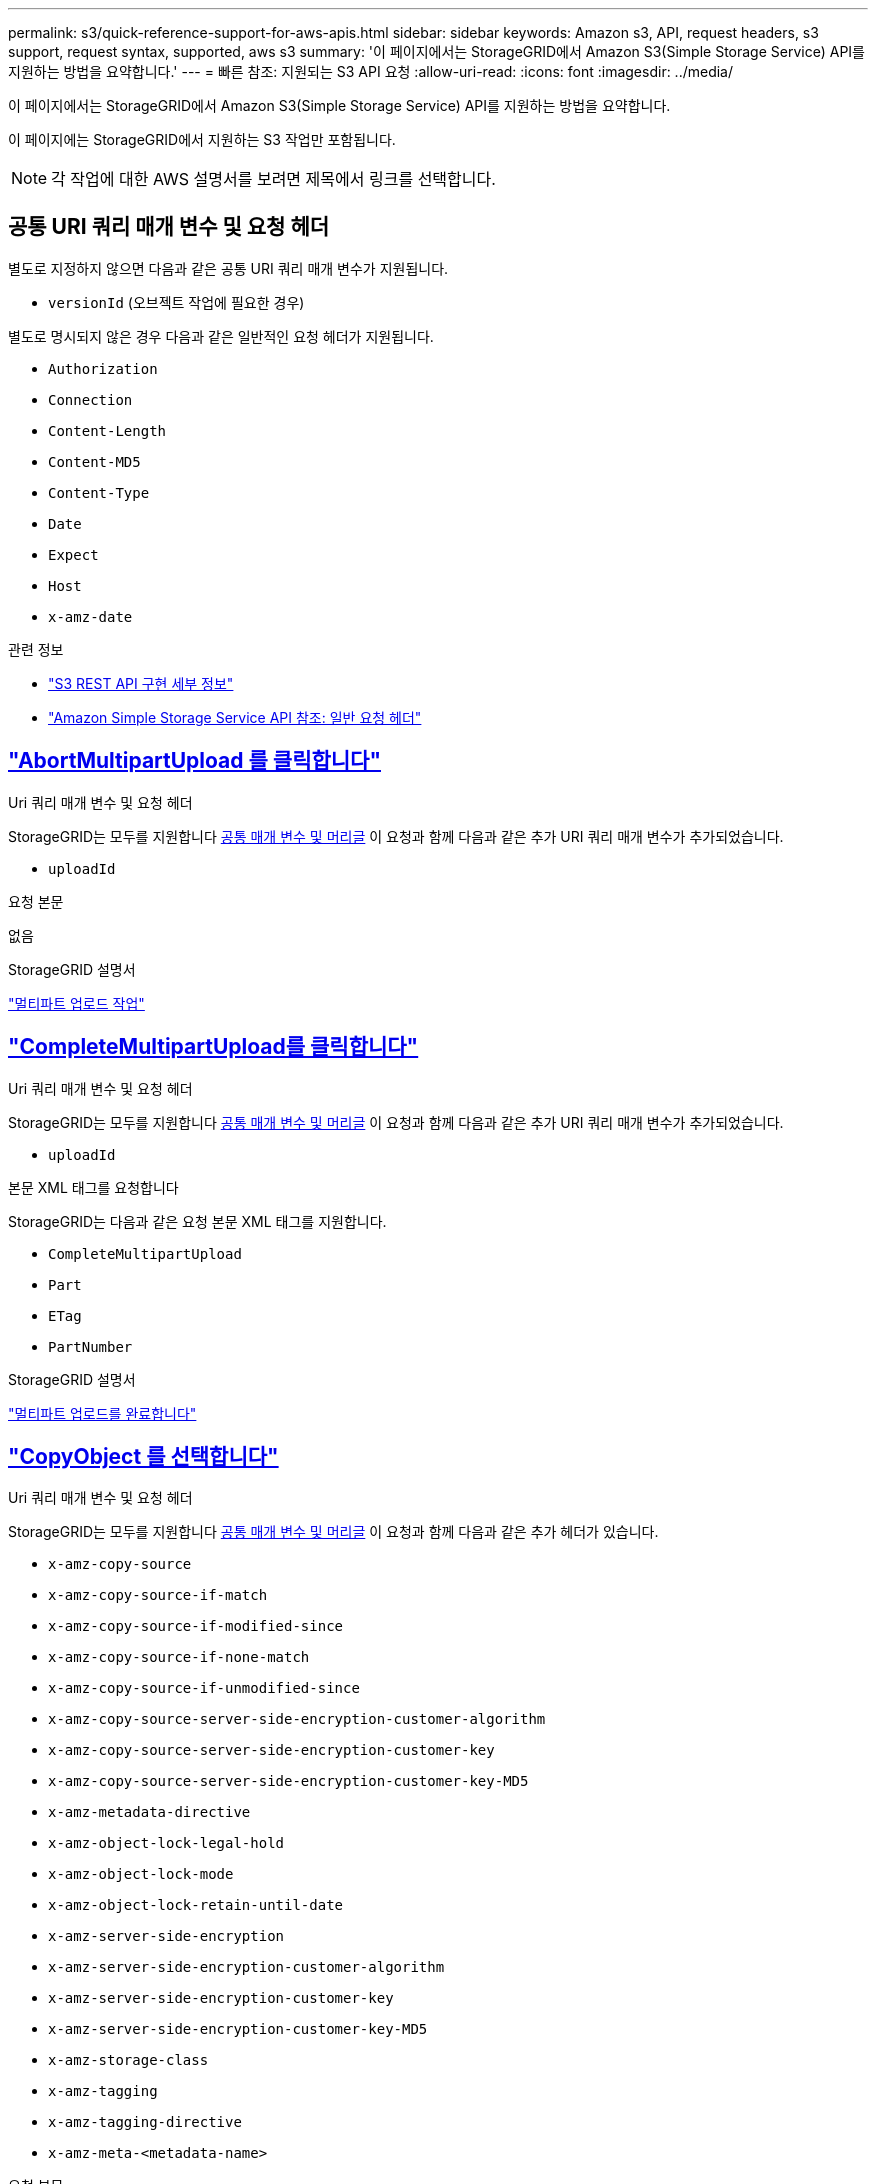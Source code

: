 ---
permalink: s3/quick-reference-support-for-aws-apis.html 
sidebar: sidebar 
keywords: Amazon s3, API, request headers, s3 support, request syntax, supported, aws s3 
summary: '이 페이지에서는 StorageGRID에서 Amazon S3(Simple Storage Service) API를 지원하는 방법을 요약합니다.' 
---
= 빠른 참조: 지원되는 S3 API 요청
:allow-uri-read: 
:icons: font
:imagesdir: ../media/


[role="lead"]
이 페이지에서는 StorageGRID에서 Amazon S3(Simple Storage Service) API를 지원하는 방법을 요약합니다.

이 페이지에는 StorageGRID에서 지원하는 S3 작업만 포함됩니다.


NOTE: 각 작업에 대한 AWS 설명서를 보려면 제목에서 링크를 선택합니다.



== 공통 URI 쿼리 매개 변수 및 요청 헤더

별도로 지정하지 않으면 다음과 같은 공통 URI 쿼리 매개 변수가 지원됩니다.

* `versionId` (오브젝트 작업에 필요한 경우)


별도로 명시되지 않은 경우 다음과 같은 일반적인 요청 헤더가 지원됩니다.

* `Authorization`
* `Connection`
* `Content-Length`
* `Content-MD5`
* `Content-Type`
* `Date`
* `Expect`
* `Host`
* `x-amz-date`


.관련 정보
* link:../s3/s3-rest-api-supported-operations-and-limitations.html["S3 REST API 구현 세부 정보"]
* https://docs.aws.amazon.com/AmazonS3/latest/API/RESTCommonRequestHeaders.html["Amazon Simple Storage Service API 참조: 일반 요청 헤더"^]




== https://docs.aws.amazon.com/AmazonS3/latest/API/API_AbortMultipartUpload.html["AbortMultipartUpload 를 클릭합니다"^]

.Uri 쿼리 매개 변수 및 요청 헤더
StorageGRID는 모두를 지원합니다 <<common-params,공통 매개 변수 및 머리글>> 이 요청과 함께 다음과 같은 추가 URI 쿼리 매개 변수가 추가되었습니다.

* `uploadId`


.요청 본문
없음

.StorageGRID 설명서
link:operations-for-multipart-uploads.html["멀티파트 업로드 작업"]



== https://docs.aws.amazon.com/AmazonS3/latest/API/API_CompleteMultipartUpload.html["CompleteMultipartUpload를 클릭합니다"^]

.Uri 쿼리 매개 변수 및 요청 헤더
StorageGRID는 모두를 지원합니다 <<common-params,공통 매개 변수 및 머리글>> 이 요청과 함께 다음과 같은 추가 URI 쿼리 매개 변수가 추가되었습니다.

* `uploadId`


.본문 XML 태그를 요청합니다
StorageGRID는 다음과 같은 요청 본문 XML 태그를 지원합니다.

* `CompleteMultipartUpload`
* `Part`
* `ETag`
* `PartNumber`


.StorageGRID 설명서
link:complete-multipart-upload.html["멀티파트 업로드를 완료합니다"]



== https://docs.aws.amazon.com/AmazonS3/latest/API/API_CopyObject.html["CopyObject 를 선택합니다"^]

.Uri 쿼리 매개 변수 및 요청 헤더
StorageGRID는 모두를 지원합니다 <<common-params,공통 매개 변수 및 머리글>> 이 요청과 함께 다음과 같은 추가 헤더가 있습니다.

* `x-amz-copy-source`
* `x-amz-copy-source-if-match`
* `x-amz-copy-source-if-modified-since`
* `x-amz-copy-source-if-none-match`
* `x-amz-copy-source-if-unmodified-since`
* `x-amz-copy-source-server-side-encryption-customer-algorithm`
* `x-amz-copy-source-server-side-encryption-customer-key`
* `x-amz-copy-source-server-side-encryption-customer-key-MD5`
* `x-amz-metadata-directive`
* `x-amz-object-lock-legal-hold`
* `x-amz-object-lock-mode`
* `x-amz-object-lock-retain-until-date`
* `x-amz-server-side-encryption`
* `x-amz-server-side-encryption-customer-algorithm`
* `x-amz-server-side-encryption-customer-key`
* `x-amz-server-side-encryption-customer-key-MD5`
* `x-amz-storage-class`
* `x-amz-tagging`
* `x-amz-tagging-directive`
* `x-amz-meta-<metadata-name>`


.요청 본문
없음

.StorageGRID 설명서
link:put-object-copy.html["개체 - 복사 를 선택합니다"]



== https://docs.aws.amazon.com/AmazonS3/latest/API/API_CreateBucket.html["CreateBucket"^]

.Uri 쿼리 매개 변수 및 요청 헤더
StorageGRID는 모두를 지원합니다 <<common-params,공통 매개 변수 및 머리글>> 이 요청과 함께 다음과 같은 추가 헤더가 있습니다.

* `x-amz-bucket-object-lock-enabled`


.요청 본문
StorageGRID는 구현 시 Amazon S3 REST API에 의해 정의된 모든 요청 본문 매개 변수를 지원합니다.

.StorageGRID 설명서
link:operations-on-buckets.html["버킷 작업"]



== https://docs.aws.amazon.com/AmazonS3/latest/API/API_CreateMultipartUpload.html["CreateMultptUpload 를 클릭합니다"^]

.Uri 쿼리 매개 변수 및 요청 헤더
StorageGRID는 모두를 지원합니다 <<common-params,공통 매개 변수 및 머리글>> 이 요청과 함께 다음과 같은 추가 헤더가 있습니다.

* `Cache-Control`
* `Content-Disposition`
* `Content-Encoding`
* `Content-Language`
* `Expires`
* `x-amz-server-side-encryption`
* `x-amz-storage-class`
* `x-amz-server-side-encryption-customer-algorithm`
* `x-amz-server-side-encryption-customer-key`
* `x-amz-server-side-encryption-customer-key-MD5`
* `x-amz-tagging`
* `x-amz-object-lock-mode`
* `x-amz-object-lock-retain-until-date`
* `x-amz-object-lock-legal-hold`
* `x-amz-meta-<metadata-name>`


.요청 본문
없음

.StorageGRID 설명서
link:initiate-multipart-upload.html["멀티파트 업로드를 시작합니다"]



== https://docs.aws.amazon.com/AmazonS3/latest/API/API_DeleteBucket.html["삭제 버킷"^]

.Uri 쿼리 매개 변수 및 요청 헤더
StorageGRID는 모두를 지원합니다 <<common-params,공통 매개 변수 및 머리글>> 요청할 수 있습니다.

.StorageGRID 설명서
link:operations-on-buckets.html["버킷 작업"]



== https://docs.aws.amazon.com/AmazonS3/latest/API/API_DeleteBucketCors.html["DeleteBucketCors"^]

.Uri 쿼리 매개 변수 및 요청 헤더
StorageGRID는 모두를 지원합니다 <<common-params,공통 매개 변수 및 머리글>> 요청할 수 있습니다.

.요청 본문
없음

.StorageGRID 설명서
link:operations-on-buckets.html["버킷 작업"]



== https://docs.aws.amazon.com/AmazonS3/latest/API/API_DeleteBucketEncryption.html["DeleteBucketEncryption"^]

.Uri 쿼리 매개 변수 및 요청 헤더
StorageGRID는 모두를 지원합니다 <<common-params,공통 매개 변수 및 머리글>> 요청할 수 있습니다.

.요청 본문
없음

.StorageGRID 설명서
link:operations-on-buckets.html["버킷 작업"]



== https://docs.aws.amazon.com/AmazonS3/latest/API/API_DeleteBucketLifecycle.html["DeleteBucketLifecycle"^]

.Uri 쿼리 매개 변수 및 요청 헤더
StorageGRID는 모두를 지원합니다 <<common-params,공통 매개 변수 및 머리글>> 요청할 수 있습니다.

.요청 본문
없음

.StorageGRID 설명서
* link:operations-on-buckets.html["버킷 작업"]
* link:create-s3-lifecycle-configuration.html["S3 라이프사이클 구성을 생성합니다"]




== https://docs.aws.amazon.com/AmazonS3/latest/API/API_DeleteBucketPolicy.html["DeleteBuckketPolicy를 참조하십시오"^]

.Uri 쿼리 매개 변수 및 요청 헤더
StorageGRID는 모두를 지원합니다 <<common-params,공통 매개 변수 및 머리글>> 요청할 수 있습니다.

.요청 본문
없음

.StorageGRID 설명서
link:operations-on-buckets.html["버킷 작업"]



== https://docs.aws.amazon.com/AmazonS3/latest/API/API_DeleteBucketReplication.html["DeleteBuckReplication 을 참조하십시오"^]

.Uri 쿼리 매개 변수 및 요청 헤더
StorageGRID는 모두를 지원합니다 <<common-params,공통 매개 변수 및 머리글>> 요청할 수 있습니다.

.요청 본문
없음

.StorageGRID 설명서
link:operations-on-buckets.html["버킷 작업"]



== https://docs.aws.amazon.com/AmazonS3/latest/API/API_DeleteBucketTagging.html["삭제 BucketTagging"^]

.Uri 쿼리 매개 변수 및 요청 헤더
StorageGRID는 모두를 지원합니다 <<common-params,공통 매개 변수 및 머리글>> 요청할 수 있습니다.

.요청 본문
없음

.StorageGRID 설명서
link:operations-on-buckets.html["버킷 작업"]



== https://docs.aws.amazon.com/AmazonS3/latest/API/API_DeleteObject.html["DeleteObject 를 클릭합니다"^]

.Uri 쿼리 매개 변수 및 요청 헤더
StorageGRID는 모두를 지원합니다 <<common-params,공통 매개 변수 및 머리글>> 이 요청과 함께 다음과 같은 추가 요청 헤더가 추가되었습니다.

* `x-amz-bypass-governance-retention`


.요청 본문
없음

.StorageGRID 설명서
link:operations-on-objects.html["객체에 대한 작업"]



== https://docs.aws.amazon.com/AmazonS3/latest/API/API_DeleteObjects.html["DeleteObjects 를 클릭합니다"^]

.Uri 쿼리 매개 변수 및 요청 헤더
StorageGRID는 모두를 지원합니다 <<common-params,공통 매개 변수 및 머리글>> 이 요청과 함께 다음과 같은 추가 요청 헤더가 추가되었습니다.

* `x-amz-bypass-governance-retention`


.요청 본문
StorageGRID는 구현 시 Amazon S3 REST API에 의해 정의된 모든 요청 본문 매개 변수를 지원합니다.

.StorageGRID 설명서
link:operations-on-objects.html["객체에 대한 작업"] (여러 개체 삭제)



== https://docs.aws.amazon.com/AmazonS3/latest/API/API_DeleteObjectTagging.html["DeleteObjectTagging 을 선택합니다"^]

StorageGRID는 모두를 지원합니다 <<common-params,공통 매개 변수 및 머리글>> 요청할 수 있습니다.

.요청 본문
없음

.StorageGRID 설명서
link:operations-on-objects.html["객체에 대한 작업"]



== https://docs.aws.amazon.com/AmazonS3/latest/API/API_GetBucketAcl.html["GetBuckketAcl"^]

.Uri 쿼리 매개 변수 및 요청 헤더
StorageGRID는 모두를 지원합니다 <<common-params,공통 매개 변수 및 머리글>> 요청할 수 있습니다.

.요청 본문
없음

.StorageGRID 설명서
link:operations-on-buckets.html["버킷 작업"]



== https://docs.aws.amazon.com/AmazonS3/latest/API/API_GetBucketCors.html["GetBuckketCors 를 참조하십시오"^]

.Uri 쿼리 매개 변수 및 요청 헤더
StorageGRID는 모두를 지원합니다 <<common-params,공통 매개 변수 및 머리글>> 요청할 수 있습니다.

.요청 본문
없음

.StorageGRID 설명서
link:operations-on-buckets.html["버킷 작업"]



== https://docs.aws.amazon.com/AmazonS3/latest/API/API_GetBucketEncryption.html["GetBuckketEncryption을 참조하십시오"^]

.Uri 쿼리 매개 변수 및 요청 헤더
StorageGRID는 모두를 지원합니다 <<common-params,공통 매개 변수 및 머리글>> 요청할 수 있습니다.

.요청 본문
없음

.StorageGRID 설명서
link:operations-on-buckets.html["버킷 작업"]



== https://docs.aws.amazon.com/AmazonS3/latest/API/API_GetBucketLifecycleConfiguration.html["GetBuckLifecycleConfiguration 을 참조하십시오"^]

.Uri 쿼리 매개 변수 및 요청 헤더
StorageGRID는 모두를 지원합니다 <<common-params,공통 매개 변수 및 머리글>> 요청할 수 있습니다.

.요청 본문
없음

.StorageGRID 설명서
* link:operations-on-buckets.html["버킷 작업"] (버킷 수명 주기 가져오기)
* link:create-s3-lifecycle-configuration.html["S3 라이프사이클 구성을 생성합니다"]




== https://docs.aws.amazon.com/AmazonS3/latest/API/API_GetBucketLocation.html["GetBucketLocation 을 참조하십시오"^]

.Uri 쿼리 매개 변수 및 요청 헤더
StorageGRID는 모두를 지원합니다 <<common-params,공통 매개 변수 및 머리글>> 요청할 수 있습니다.

.요청 본문
없음

.StorageGRID 설명서
link:operations-on-buckets.html["버킷 작업"]



== https://docs.aws.amazon.com/AmazonS3/latest/API/API_GetBucketNotificationConfiguration.html["GetBuckNotificationConfiguration 을 참조하십시오"^]

.Uri 쿼리 매개 변수 및 요청 헤더
StorageGRID는 모두를 지원합니다 <<common-params,공통 매개 변수 및 머리글>> 요청할 수 있습니다.

.요청 본문
없음

.StorageGRID 설명서
link:operations-on-buckets.html["버킷 작업"] (버킷 통지 가져오기)



== https://docs.aws.amazon.com/AmazonS3/latest/API/API_GetBucketPolicy.html["GetBuckketPolicy를 참조하십시오"^]

.Uri 쿼리 매개 변수 및 요청 헤더
StorageGRID는 모두를 지원합니다 <<common-params,공통 매개 변수 및 머리글>> 요청할 수 있습니다.

.요청 본문
없음

.StorageGRID 설명서
link:operations-on-buckets.html["버킷 작업"]



== https://docs.aws.amazon.com/AmazonS3/latest/API/API_GetBucketReplication.html["GetBucketReplication 을 참조하십시오"^]

.Uri 쿼리 매개 변수 및 요청 헤더
StorageGRID는 모두를 지원합니다 <<common-params,공통 매개 변수 및 머리글>> 요청할 수 있습니다.

.요청 본문
없음

.StorageGRID 설명서
link:operations-on-buckets.html["버킷 작업"]



== https://docs.aws.amazon.com/AmazonS3/latest/API/API_GetBucketTagging.html["GetBucketTagging"^]

.Uri 쿼리 매개 변수 및 요청 헤더
StorageGRID는 모두를 지원합니다 <<common-params,공통 매개 변수 및 머리글>> 요청할 수 있습니다.

.요청 본문
없음

.StorageGRID 설명서
link:operations-on-buckets.html["버킷 작업"]



== https://docs.aws.amazon.com/AmazonS3/latest/API/API_GetBucketVersioning.html["GetBuckketVersioning 을 참조하십시오"^]

.Uri 쿼리 매개 변수 및 요청 헤더
StorageGRID는 모두를 지원합니다 <<common-params,공통 매개 변수 및 머리글>> 요청할 수 있습니다.

.요청 본문
없음

.StorageGRID 설명서
link:operations-on-buckets.html["버킷 작업"]



== https://docs.aws.amazon.com/AmazonS3/latest/API/API_GetObject.html["GetObject 를 참조하십시오"^]

.Uri 쿼리 매개 변수 및 요청 헤더
StorageGRID는 모두를 지원합니다 <<common-params,공통 매개 변수 및 머리글>> 이 요청과 함께 다음과 같은 추가 URI 쿼리 매개 변수가 추가되었습니다.

* `partNumber`
* `response-cache-control`
* `response-content-disposition`
* `response-content-encoding`
* `response-content-language`
* `response-content-type`
* `response-expires`


그리고 이러한 추가 요청 헤더는 다음과 같습니다.

* `Range`
* `x-amz-server-side-encryption-customer-algorithm`
* `x-amz-server-side-encryption-customer-key`
* `x-amz-server-side-encryption-customer-key-MD5`
* `If-Match`
* `If-Modified-Since`
* `If-None-Match`
* `If-Unmodified-Since`


.요청 본문
없음

.StorageGRID 설명서
link:get-object.html["객체 가져오기"]



== https://docs.aws.amazon.com/AmazonS3/latest/API/API_GetObjectAcl.html["GetObjectAcl"^]

.Uri 쿼리 매개 변수 및 요청 헤더
StorageGRID는 모두를 지원합니다 <<common-params,공통 매개 변수 및 머리글>> 요청할 수 있습니다.

.요청 본문
없음

.StorageGRID 설명서
link:operations-on-objects.html["객체에 대한 작업"]



== https://docs.aws.amazon.com/AmazonS3/latest/API/API_GetObjectLegalHold.html["GetObjectLegalHold 를 참조하십시오"^]

.Uri 쿼리 매개 변수 및 요청 헤더
StorageGRID는 모두를 지원합니다 <<common-params,공통 매개 변수 및 머리글>> 요청할 수 있습니다.

.요청 본문
없음

.StorageGRID 설명서
link:../s3/use-s3-api-for-s3-object-lock.html["S3 REST API를 사용하여 S3 오브젝트 잠금을 구성합니다"]



== https://docs.aws.amazon.com/AmazonS3/latest/API/API_GetObjectLockConfiguration.html["GetObjectLockConfiguration 을 참조하십시오"^]

.Uri 쿼리 매개 변수 및 요청 헤더
StorageGRID는 모두를 지원합니다 <<common-params,공통 매개 변수 및 머리글>> 요청할 수 있습니다.

.요청 본문
없음

.StorageGRID 설명서
link:../s3/use-s3-api-for-s3-object-lock.html["S3 REST API를 사용하여 S3 오브젝트 잠금을 구성합니다"]



== https://docs.aws.amazon.com/AmazonS3/latest/API/API_GetObjectRetention.html["GetObjectRetention을 참조하십시오"^]

.Uri 쿼리 매개 변수 및 요청 헤더
StorageGRID는 모두를 지원합니다 <<common-params,공통 매개 변수 및 머리글>> 요청할 수 있습니다.

.요청 본문
없음

.StorageGRID 설명서
link:../s3/use-s3-api-for-s3-object-lock.html["S3 REST API를 사용하여 S3 오브젝트 잠금을 구성합니다"]



== https://docs.aws.amazon.com/AmazonS3/latest/API/API_GetObjectTagging.html["GetObjectTagging"^]

.Uri 쿼리 매개 변수 및 요청 헤더
StorageGRID는 모두를 지원합니다 <<common-params,공통 매개 변수 및 머리글>> 요청할 수 있습니다.

.요청 본문
없음

.StorageGRID 설명서
link:operations-on-objects.html["객체에 대한 작업"]



== https://docs.aws.amazon.com/AmazonS3/latest/API/API_HeadBucket.html["머리버킷"^]

.Uri 쿼리 매개 변수 및 요청 헤더
StorageGRID는 모두를 지원합니다 <<common-params,공통 매개 변수 및 머리글>> 요청할 수 있습니다.

.요청 본문
없음

.StorageGRID 설명서
link:operations-on-buckets.html["버킷 작업"]



== https://docs.aws.amazon.com/AmazonS3/latest/API/API_HeadObject.html["HeadObject 를 선택합니다"^]

.Uri 쿼리 매개 변수 및 요청 헤더
StorageGRID는 모두를 지원합니다 <<common-params,공통 매개 변수 및 머리글>> 이 요청과 함께 다음과 같은 추가 헤더가 있습니다.

* `x-amz-server-side-encryption-customer-algorithm`
* `x-amz-server-side-encryption-customer-key`
* `x-amz-server-side-encryption-customer-key-MD5`
* `If-Match`
* `If-Modified-Since`
* `If-None-Match`
* `If-Unmodified-Since`
* `Range`


.요청 본문
없음

.StorageGRID 설명서
link:head-object.html["헤드 개체"]



== https://docs.aws.amazon.com/AmazonS3/latest/API/API_ListBuckets.html["ListBucket"^]

.Uri 쿼리 매개 변수 및 요청 헤더
StorageGRID는 모두를 지원합니다 <<common-params,공통 매개 변수 및 머리글>> 요청할 수 있습니다.

.요청 본문
없음

.StorageGRID 설명서
link:operations-on-the-service.html["서비스 및 GT에 대한 작업;서비스 가져오기"]



== https://docs.aws.amazon.com/AmazonS3/latest/API/API_ListMultipartUploads.html["ListMultipartUploads 를 참조하십시오"^]

.Uri 쿼리 매개 변수 및 요청 헤더
StorageGRID는 모두를 지원합니다 <<common-params,공통 매개 변수 및 머리글>> 이 요청에 다음 추가 매개 변수를 추가합니다.

* `delimiter`
* `encoding-type`
* `key-marker`
* `max-uploads`
* `prefix`
* `upload-id-marker`


.요청 본문
없음

.StorageGRID 설명서
link:list-multipart-uploads.html["다중 파트 업로드 나열"]



== https://docs.aws.amazon.com/AmazonS3/latest/API/API_ListObjects.html["ListObjects 를 선택합니다"^]

.Uri 쿼리 매개 변수 및 요청 헤더
StorageGRID는 모두를 지원합니다 <<common-params,공통 매개 변수 및 머리글>> 이 요청에 다음 추가 매개 변수를 추가합니다.

* `delimiter`
* `encoding-type`
* `marker`
* `max-keys`
* `prefix`


.요청 본문
없음

.StorageGRID 설명서
link:operations-on-buckets.html["버킷 작업"] (버킷 가져오기)



== https://docs.aws.amazon.com/AmazonS3/latest/API/API_ListObjectsV2.html["ListObjectsV2"^]

.Uri 쿼리 매개 변수 및 요청 헤더
StorageGRID는 모두를 지원합니다 <<common-params,공통 매개 변수 및 머리글>> 이 요청에 다음 추가 매개 변수를 추가합니다.

* `continuation-token`
* `delimiter`
* `encoding-type`
* `fetch-owner`
* `max-keys`
* `prefix`
* `start-after`


.요청 본문
없음

.StorageGRID 설명서
link:operations-on-buckets.html["버킷 작업"] (버킷 가져오기)



== https://docs.aws.amazon.com/AmazonS3/latest/API/API_ListObjectVersions.html["ListObjectVersions 를 선택합니다"^]

.Uri 쿼리 매개 변수 및 요청 헤더
StorageGRID는 모두를 지원합니다 <<common-params,공통 매개 변수 및 머리글>> 이 요청에 다음 추가 매개 변수를 추가합니다.

* `delimiter`
* `encoding-type`
* `key-marker`
* `max-keys`
* `prefix`
* `version-id-marker`


.요청 본문
없음

.StorageGRID 설명서
link:operations-on-buckets.html["버킷 작업"] (버킷 객체 버전 가져오기)



== https://docs.aws.amazon.com/AmazonS3/latest/API/API_ListParts.html["목록 파트"^]

.Uri 쿼리 매개 변수 및 요청 헤더
StorageGRID는 모두를 지원합니다 <<common-params,공통 매개 변수 및 머리글>> 이 요청에 다음 추가 매개 변수를 추가합니다.

* `max-parts`
* `part-number-marker`
* `uploadId`


.요청 본문
없음

.StorageGRID 설명서
link:list-multipart-uploads.html["다중 파트 업로드 나열"]



== https://docs.aws.amazon.com/AmazonS3/latest/API/API_PutBucketCors.html["BuckketCors의"^]

.Uri 쿼리 매개 변수 및 요청 헤더
StorageGRID는 모두를 지원합니다 <<common-params,공통 매개 변수 및 머리글>> 요청할 수 있습니다.

.요청 본문
StorageGRID는 구현 시 Amazon S3 REST API에 의해 정의된 모든 요청 본문 매개 변수를 지원합니다.

.StorageGRID 설명서
link:operations-on-buckets.html["버킷 작업"]



== https://docs.aws.amazon.com/AmazonS3/latest/API/API_PutBucketEncryption.html["PutBucketEncryption을 참조하십시오"^]

.Uri 쿼리 매개 변수 및 요청 헤더
StorageGRID는 모두를 지원합니다 <<common-params,공통 매개 변수 및 머리글>> 요청할 수 있습니다.

.본문 XML 태그를 요청합니다
StorageGRID는 다음과 같은 요청 본문 XML 태그를 지원합니다.

* `ServerSideEncryptionConfiguration`
* `Rule`
* `ApplyServerSideEncryptionByDefault`
* `SSEAlgorithm`


.StorageGRID 설명서
link:operations-on-buckets.html["버킷 작업"]



== https://docs.aws.amazon.com/AmazonS3/latest/API/API_PutBucketLifecycleConfiguration.html["PutBucketLifecycleConfiguration을 참조하십시오"^]

.Uri 쿼리 매개 변수 및 요청 헤더
StorageGRID는 모두를 지원합니다 <<common-params,공통 매개 변수 및 머리글>> 요청할 수 있습니다.

.본문 XML 태그를 요청합니다
StorageGRID는 다음과 같은 요청 본문 XML 태그를 지원합니다.

* `NewerNoncurrentVersions`
* `LifecycleConfiguration`
* `Rule`
* `Expiration`
* `Days`
* `Filter`
* `And`
* `Prefix`
* `Tag`
* `Key`
* `Value`
* `Prefix`
* `Tag`
* `Key`
* `Value`
* `ID`
* `NoncurrentVersionExpiration`
* `NoncurrentDays`
* `Prefix`
* `Status`


.StorageGRID 설명서
* link:operations-on-buckets.html["버킷 작업"] (Put Bucket 수명주기)
* link:create-s3-lifecycle-configuration.html["S3 라이프사이클 구성을 생성합니다"]




== https://docs.aws.amazon.com/AmazonS3/latest/API/API_PutBucketNotificationConfiguration.html["PutBucketNotificationConfiguration을 참조하십시오"^]

.Uri 쿼리 매개 변수 및 요청 헤더
StorageGRID는 모두를 지원합니다 <<common-params,공통 매개 변수 및 머리글>> 요청할 수 있습니다.

.본문 XML 태그를 요청합니다
StorageGRID는 다음과 같은 요청 본문 XML 태그를 지원합니다.

* `Prefix`
* `Suffix`
* `NotificationConfiguration`
* `TopicConfiguration`
* `Event`
* `Filter`
* `S3Key`
* `FilterRule`
* `Name`
* `Value`
* `Id`
* `Topic`


.StorageGRID 설명서
link:operations-on-buckets.html["버킷 작업"] (버킷 통지)



== https://docs.aws.amazon.com/AmazonS3/latest/API/API_PutBucketPolicy.html["BucketPolicy를 참조하십시오"^]

.Uri 쿼리 매개 변수 및 요청 헤더
StorageGRID는 모두를 지원합니다 <<common-params,공통 매개 변수 및 머리글>> 요청할 수 있습니다.

.요청 본문
지원되는 JSON 본문 필드에 대한 자세한 내용은 을 참조하십시오link:bucket-and-group-access-policies.html["버킷 및 그룹 액세스 정책을 사용합니다"].



== https://docs.aws.amazon.com/AmazonS3/latest/API/API_PutBucketReplication.html["PutBucketReplication을 참조하십시오"^]

.Uri 쿼리 매개 변수 및 요청 헤더
StorageGRID는 모두를 지원합니다 <<common-params,공통 매개 변수 및 머리글>> 요청할 수 있습니다.

.본문 XML 태그를 요청합니다
* `ReplicationConfiguration`
* `Status`
* `Prefix`
* `Destination`
* `Bucket`
* `StorageClass`
* `Rule`


.StorageGRID 설명서
link:operations-on-buckets.html["버킷 작업"]



== https://docs.aws.amazon.com/AmazonS3/latest/API/API_PutBucketTagging.html["BucketTagging"^]

.Uri 쿼리 매개 변수 및 요청 헤더
StorageGRID는 모두를 지원합니다 <<common-params,공통 매개 변수 및 머리글>> 요청할 수 있습니다.

.요청 본문
StorageGRID는 구현 시 Amazon S3 REST API에 의해 정의된 모든 요청 본문 매개 변수를 지원합니다.

.StorageGRID 설명서
link:operations-on-buckets.html["버킷 작업"]



== https://docs.aws.amazon.com/AmazonS3/latest/API/API_PutBucketVersioning.html["PutBucketVersioning을 참조하십시오"^]

.Uri 쿼리 매개 변수 및 요청 헤더
StorageGRID는 모두를 지원합니다 <<common-params,공통 매개 변수 및 머리글>> 요청할 수 있습니다.

.바디 매개 변수를 요청합니다
StorageGRID는 다음과 같은 요청 본문 매개 변수를 지원합니다.

* `VersioningConfiguration`
* `Status`


.StorageGRID 설명서
link:operations-on-buckets.html["버킷 작업"]



== https://docs.aws.amazon.com/AmazonS3/latest/API/API_PutObject.html["PutObject 를 선택합니다"^]

.Uri 쿼리 매개 변수 및 요청 헤더
StorageGRID는 모두를 지원합니다 <<common-params,공통 매개 변수 및 머리글>> 이 요청과 함께 다음과 같은 추가 헤더가 있습니다.

* `Cache-Control`
* `Content-Disposition`
* `Content-Encoding`
* `Content-Language`
* `x-amz-server-side-encryption`
* `x-amz-storage-class`
* `x-amz-server-side-encryption-customer-algorithm`
* `x-amz-server-side-encryption-customer-key`
* `x-amz-server-side-encryption-customer-key-MD5`
* `x-amz-tagging`
* `x-amz-object-lock-mode`
* `x-amz-object-lock-retain-until-date`
* `x-amz-object-lock-legal-hold`
* `x-amz-meta-<metadata-name>`


.요청 본문
* 개체의 이진 데이터입니다


.StorageGRID 설명서
link:put-object.html["개체 를 넣습니다"]



== https://docs.aws.amazon.com/AmazonS3/latest/API/API_PutObjectLegalHold.html["PutObjectLegalHold를 선택합니다"^]

.Uri 쿼리 매개 변수 및 요청 헤더
StorageGRID는 모두를 지원합니다 <<common-params,공통 매개 변수 및 머리글>> 요청할 수 있습니다.

.요청 본문
StorageGRID는 구현 시 Amazon S3 REST API에 의해 정의된 모든 요청 본문 매개 변수를 지원합니다.

.StorageGRID 설명서
link:use-s3-api-for-s3-object-lock.html["S3 REST API를 사용하여 S3 오브젝트 잠금을 구성합니다"]



== https://docs.aws.amazon.com/AmazonS3/latest/API/API_PutObjectLockConfiguration.html["PutObjectLockConfiguration 을 참조하십시오"^]

.Uri 쿼리 매개 변수 및 요청 헤더
StorageGRID는 모두를 지원합니다 <<common-params,공통 매개 변수 및 머리글>> 요청할 수 있습니다.

.요청 본문
StorageGRID는 구현 시 Amazon S3 REST API에 의해 정의된 모든 요청 본문 매개 변수를 지원합니다.

.StorageGRID 설명서
link:use-s3-api-for-s3-object-lock.html["S3 REST API를 사용하여 S3 오브젝트 잠금을 구성합니다"]



== https://docs.aws.amazon.com/AmazonS3/latest/API/API_PutObjectRetention.html["PutObjectRetention"^]

.Uri 쿼리 매개 변수 및 요청 헤더
StorageGRID는 모두를 지원합니다 <<common-params,공통 매개 변수 및 머리글>> 이 요청과 함께 다음 추가 헤더가 추가되었습니다.

* `x-amz-bypass-governance-retention`


.요청 본문
StorageGRID는 구현 시 Amazon S3 REST API에 의해 정의된 모든 요청 본문 매개 변수를 지원합니다.

.StorageGRID 설명서
link:use-s3-api-for-s3-object-lock.html["S3 REST API를 사용하여 S3 오브젝트 잠금을 구성합니다"]



== https://docs.aws.amazon.com/AmazonS3/latest/API/API_PutObjectTagging.html["PutObjectTagging"^]

.Uri 쿼리 매개 변수 및 요청 헤더
StorageGRID는 모두를 지원합니다 <<common-params,공통 매개 변수 및 머리글>> 요청할 수 있습니다.

.요청 본문
StorageGRID는 구현 시 Amazon S3 REST API에 의해 정의된 모든 요청 본문 매개 변수를 지원합니다.

.StorageGRID 설명서
link:operations-on-objects.html["객체에 대한 작업"]



== https://docs.aws.amazon.com/AmazonS3/latest/API/API_SelectObjectContent.html["SelectObjectContent 를 선택합니다"^]

.Uri 쿼리 매개 변수 및 요청 헤더
StorageGRID는 모두를 지원합니다 <<common-params,공통 매개 변수 및 머리글>> 요청할 수 있습니다.

.요청 본문
지원되는 본문 필드에 대한 자세한 내용은 다음을 참조하십시오.

* link:use-s3-select.html["S3 Select를 사용합니다"]
* link:select-object-content.html["개체 내용 을 선택합니다"]




== https://docs.aws.amazon.com/AmazonS3/latest/API/API_UploadPart.html["업로드 파트"^]

.Uri 쿼리 매개 변수 및 요청 헤더
StorageGRID는 모두를 지원합니다 <<common-params,공통 매개 변수 및 머리글>> 이 요청과 함께 다음과 같은 추가 URI 쿼리 매개 변수가 추가되었습니다.

* `partNumber`
* `uploadId`


그리고 이러한 추가 요청 헤더는 다음과 같습니다.

* `x-amz-server-side-encryption-customer-algorithm`
* `x-amz-server-side-encryption-customer-key`
* `x-amz-server-side-encryption-customer-key-MD5`


.요청 본문
* 파트의 이진 데이터


.StorageGRID 설명서
link:upload-part.html["부품 업로드"]



== https://docs.aws.amazon.com/AmazonS3/latest/API/API_UploadPartCopy.html["업로드파트 복사"^]

.Uri 쿼리 매개 변수 및 요청 헤더
StorageGRID는 모두를 지원합니다 <<common-params,공통 매개 변수 및 머리글>> 이 요청과 함께 다음과 같은 추가 URI 쿼리 매개 변수가 추가되었습니다.

* `partNumber`
* `uploadId`


그리고 이러한 추가 요청 헤더는 다음과 같습니다.

* `x-amz-copy-source`
* `x-amz-copy-source-if-match`
* `x-amz-copy-source-if-modified-since`
* `x-amz-copy-source-if-none-match`
* `x-amz-copy-source-if-unmodified-since`
* `x-amz-copy-source-range`
* `x-amz-server-side-encryption-customer-algorithm`
* `x-amz-server-side-encryption-customer-key`
* `x-amz-server-side-encryption-customer-key-MD5`
* `x-amz-copy-source-server-side-encryption-customer-algorithm`
* `x-amz-copy-source-server-side-encryption-customer-key`
* `x-amz-copy-source-server-side-encryption-customer-key-MD5`


.요청 본문
없음

.StorageGRID 설명서
link:upload-part-copy.html["업로드 부품 - 복사"]
